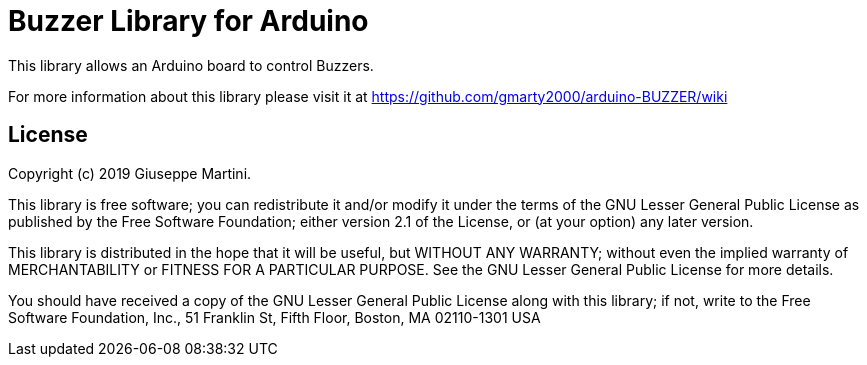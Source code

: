 = Buzzer Library for Arduino =

This library allows an Arduino board to control Buzzers.

For more information about this library please visit it at
https://github.com/gmarty2000/arduino-BUZZER/wiki

== License ==

Copyright (c) 2019 Giuseppe Martini.

This library is free software; you can redistribute it and/or
modify it under the terms of the GNU Lesser General Public
License as published by the Free Software Foundation; either
version 2.1 of the License, or (at your option) any later version.

This library is distributed in the hope that it will be useful,
but WITHOUT ANY WARRANTY; without even the implied warranty of
MERCHANTABILITY or FITNESS FOR A PARTICULAR PURPOSE. See the GNU
Lesser General Public License for more details.

You should have received a copy of the GNU Lesser General Public
License along with this library; if not, write to the Free Software
Foundation, Inc., 51 Franklin St, Fifth Floor, Boston, MA 02110-1301 USA
